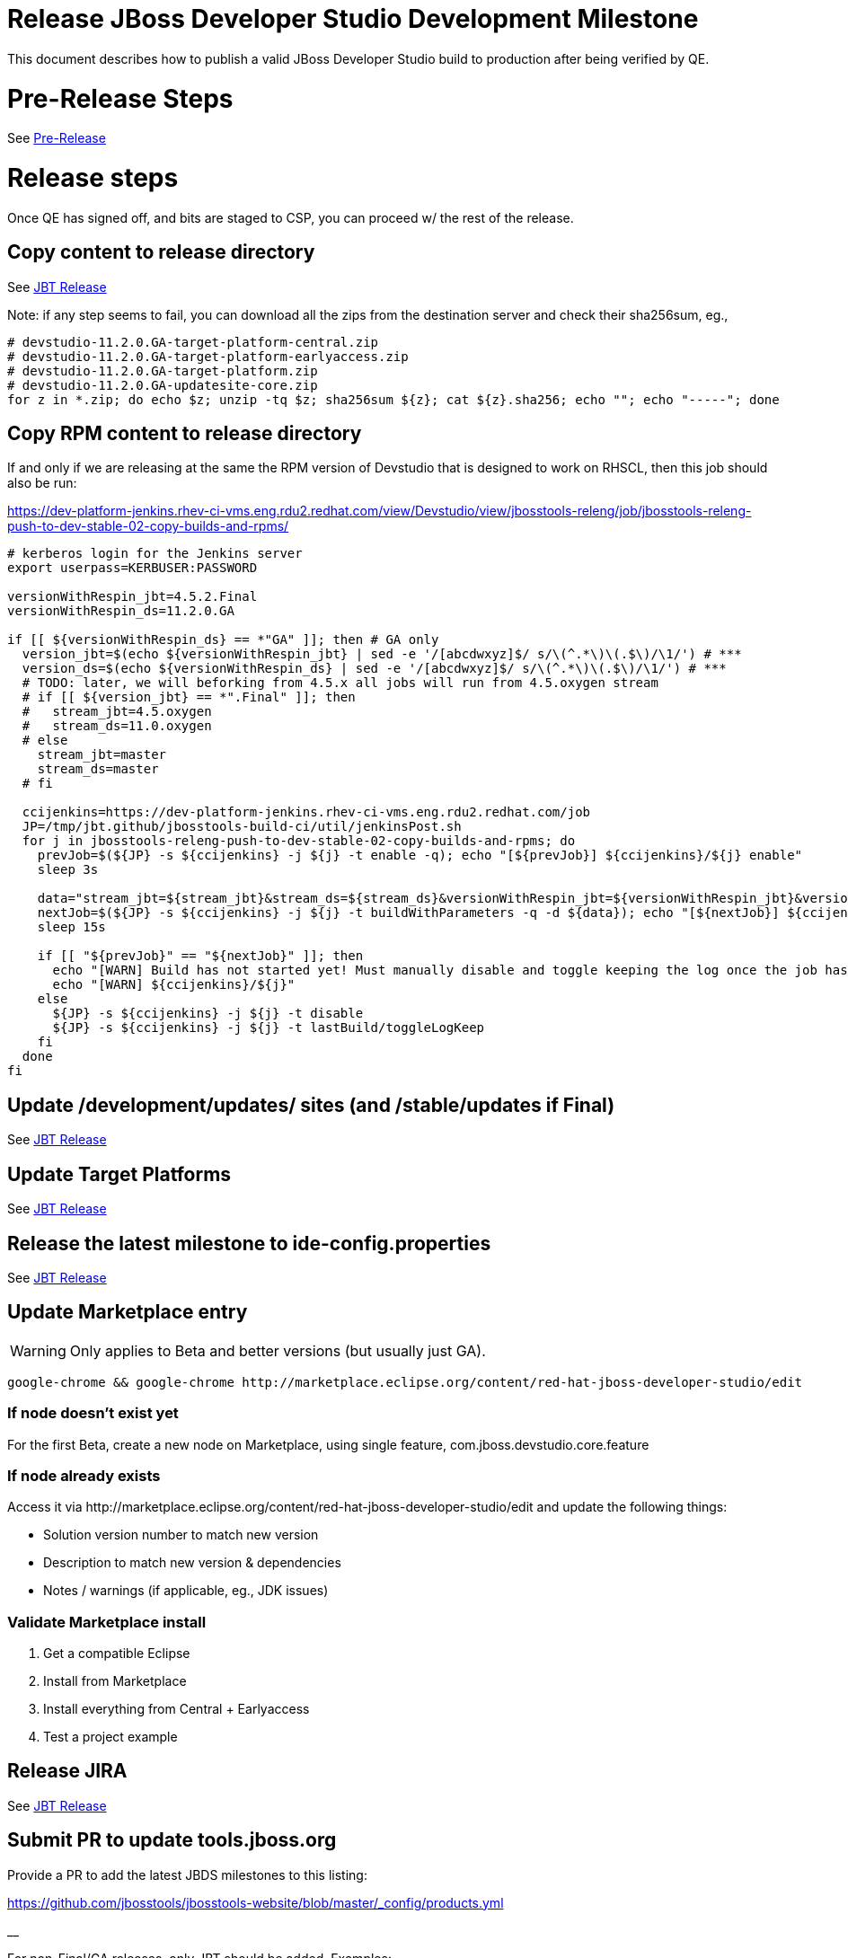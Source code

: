 = Release JBoss Developer Studio Development Milestone

This document describes how to publish a valid JBoss Developer Studio build to production after being verified by QE.

= Pre-Release Steps

See link:3_Release_preparation.adoc[Pre-Release]


= Release steps

Once QE has signed off, and bits are staged to CSP, you can proceed w/ the rest of the release.


== Copy content to release directory

See link:4_Release_jbosstools.adoc[JBT Release]

Note: if any step seems to fail, you can download all the zips from the destination server and check their sha256sum, eg.,

[source,bash]
----

# devstudio-11.2.0.GA-target-platform-central.zip
# devstudio-11.2.0.GA-target-platform-earlyaccess.zip
# devstudio-11.2.0.GA-target-platform.zip
# devstudio-11.2.0.GA-updatesite-core.zip
for z in *.zip; do echo $z; unzip -tq $z; sha256sum ${z}; cat ${z}.sha256; echo ""; echo "-----"; done

----

== Copy RPM content to release directory

If and only if we are releasing at the same the RPM version of Devstudio that is designed to work on RHSCL, then this job should also be run:

https://dev-platform-jenkins.rhev-ci-vms.eng.rdu2.redhat.com/view/Devstudio/view/jbosstools-releng/job/jbosstools-releng-push-to-dev-stable-02-copy-builds-and-rpms/

[source,bash]
----

# kerberos login for the Jenkins server
export userpass=KERBUSER:PASSWORD

versionWithRespin_jbt=4.5.2.Final
versionWithRespin_ds=11.2.0.GA

if [[ ${versionWithRespin_ds} == *"GA" ]]; then # GA only
  version_jbt=$(echo ${versionWithRespin_jbt} | sed -e '/[abcdwxyz]$/ s/\(^.*\)\(.$\)/\1/') # ***
  version_ds=$(echo ${versionWithRespin_ds} | sed -e '/[abcdwxyz]$/ s/\(^.*\)\(.$\)/\1/') # ***
  # TODO: later, we will beforking from 4.5.x all jobs will run from 4.5.oxygen stream
  # if [[ ${version_jbt} == *".Final" ]]; then
  #   stream_jbt=4.5.oxygen
  #   stream_ds=11.0.oxygen
  # else
    stream_jbt=master
    stream_ds=master
  # fi

  ccijenkins=https://dev-platform-jenkins.rhev-ci-vms.eng.rdu2.redhat.com/job
  JP=/tmp/jbt.github/jbosstools-build-ci/util/jenkinsPost.sh
  for j in jbosstools-releng-push-to-dev-stable-02-copy-builds-and-rpms; do
    prevJob=$(${JP} -s ${ccijenkins} -j ${j} -t enable -q); echo "[${prevJob}] ${ccijenkins}/${j} enable"
    sleep 3s

    data="stream_jbt=${stream_jbt}&stream_ds=${stream_ds}&versionWithRespin_jbt=${versionWithRespin_jbt}&versionWithRespin_ds=${versionWithRespin_ds}"
    nextJob=$(${JP} -s ${ccijenkins} -j ${j} -t buildWithParameters -q -d ${data}); echo "[${nextJob}] ${ccijenkins}/${j} buildWithParameters ${data}"
    sleep 15s

    if [[ "${prevJob}" == "${nextJob}" ]]; then
      echo "[WARN] Build has not started yet! Must manually disable and toggle keeping the log once the job has started."
      echo "[WARN] ${ccijenkins}/${j}"
    else
      ${JP} -s ${ccijenkins} -j ${j} -t disable
      ${JP} -s ${ccijenkins} -j ${j} -t lastBuild/toggleLogKeep
    fi
  done
fi

----


== Update /development/updates/ sites (and /stable/updates if Final)

See link:4_Release_jbosstools.adoc[JBT Release]


== Update Target Platforms

See link:4_Release_jbosstools.adoc[JBT Release]


== Release the latest milestone to ide-config.properties

See link:4_Release_jbosstools.adoc[JBT Release]


== Update Marketplace entry

WARNING: Only applies to Beta and better versions (but usually just GA).

[source,bash]
----

google-chrome && google-chrome http://marketplace.eclipse.org/content/red-hat-jboss-developer-studio/edit

----


=== If node doesn't exist yet

For the first Beta, create a new node on Marketplace, using single feature, com.jboss.devstudio.core.feature

=== If node already exists

Access it via +http://marketplace.eclipse.org/content/red-hat-jboss-developer-studio/edit+ and update the following things:

* Solution version number to match new version
* Description to match new version & dependencies
* Notes / warnings (if applicable, eg., JDK issues)

=== Validate Marketplace install

1. Get a compatible Eclipse
2. Install from Marketplace
3. Install everything from Central + Earlyaccess
4. Test a project example


== Release JIRA

See link:4_Release_jbosstools.adoc[JBT Release]


== Submit PR to update tools.jboss.org

Provide a PR to add the latest JBDS milestones to this listing:

https://github.com/jbosstools/jbosstools-website/blob/master/_config/products.yml

__

For non-Final/GA releases, only JBT should be added. Examples:

* https://github.com/jbosstools/jbosstools-website/pull/622 (JBT 4.4.1 / JBDS 10.1)
* https://github.com/jbosstools/jbosstools-website/pull/651 (JBT 4.4.2.AM3)

=== SHA256 values

To get the SHA256 values for easy pasting into the product.yml file, fetch & parse the staging build page, eg.
  https://devstudio.redhat.com/11/staging/builds/devstudio-${versionWithRespin_ds}-build-product/latest/all/

Run this:

[source,bash]
----

echo "" > /tmp/yml.txt

versionWithRespin_ds=11.2.0.GA
if [[ ${versionWithRespin_ds} == *"GA" ]]; then
  version_ds=$(echo ${versionWithRespin_ds} | sed -e '/[abcdwxyz]$/ s/\(^.*\)\(.$\)/\1/') # **
  theURL=https://devstudio.redhat.com/11/staging/builds/devstudio-${versionWithRespin_ds}-build-product/latest/all
  searchPattern="jar|zip"

  rm -f /tmp/index.html
  wget --no-check-certificate -q ${theURL}/ -O /tmp/index.html
  for f in $(cat /tmp/index.html | egrep "${searchPattern}" | egrep -v "sha256|TXT|latest" | sed -e "s#.\+>\(.\+\(.zip\|.jar\)\)<.\+#\1#"); do
    size=$(cat /tmp/index.html | egrep "${searchPattern}" | egrep -v "sha256|TXT|latest" | grep $f | sed -e "s#.\+>\(.\+\(.zip\|.jar\)\)<.\+<td align=\"right\">\([ 0-9MK]\+\)</td>.\+#\3#"); echo "$f: $size"
    sha=$(wget --no-check-certificate -q ${theURL}/${f}.sha256 -O -); sh=${sha:0:2}; # echo $sha :: $sh
    echo "            url: http://www.jboss.org/download-manager/content/origin/files/sha256/${sh}/${sha}/${f}" >> /tmp/yml.txt
    echo "            file_size: ${size}B" >> /tmp/yml.txt
    echo "" >> /tmp/yml.txt
  done
fi

if [[ ${versionWithRespin_ds} == *"GA" ]]; then
  version_ds=$(echo ${versionWithRespin_ds} | sed -e '/[abcdwxyz]$/ s/\(^.*\)\(.$\)/\1/') # **
  theURL=https://devstudio.redhat.com/static/11/stable/updates/core/
  searchPattern="${versionWithRespin_ds}-.*.zip"

  rm -f /tmp/index.html
  wget --no-check-certificate -q ${theURL}/ -O /tmp/index.html
  for f in $(cat /tmp/index.html | egrep "${searchPattern}" | egrep -v "sha256|TXT|latest" | sed -e "s#.\+>\(.\+\(.zip\|.jar\)\)<.\+#\1#"); do
    size=$(cat /tmp/index.html | egrep "${searchPattern}" | egrep -v "sha256|TXT|latest" | grep $f | sed -e "s#.\+>\(.\+\(.zip\|.jar\)\)<.\+<td align=\"right\">\([ 0-9MK]\+\)</td>.\+#\3#"); echo "$f: $size"
    sha=$(wget --no-check-certificate -q ${theURL}/${f}.sha256 -O -); sh=${sha:0:2}; # echo $sha :: $sh
    echo "            url: http://www.jboss.org/download-manager/content/origin/files/sha256/${sh}/${sha}/${f}" >> /tmp/yml.txt
    echo "            file_size: ${size}B" >> /tmp/yml.txt
    echo "" >> /tmp/yml.txt
  done
fi
cat /tmp/yml.txt; rm -f /tmp/yml.txt

----

[IMPORTANT]
====
You will need hub installed to generate a PR via commandline script below. You can get it here:

https://hub.github.com/
====

Then, back on your own machine...

[source,bash]
----
version_jbt=4.5.2.Final
version_ds=11.2.0.GA

topic=release-${version_jbt}
github_branch=master
gituser=${GITUSER} # your github username

# where you have https://github.com/jbosstools/jbosstools-website checked out
cd ${HOME}/tru
pushd jbosstools-website/

  git stash
  git checkout ${github_branch}
  git pull origin ${github_branch}
  git pull origin
  git checkout origin/${github_branch} -b ${topic}
  git checkout ${topic}
  git stash pop

  # using your text editor of choice, vim, sublime, etc.
  st _config/products.yml
  # vim _config/products.yml

  # make changes, using the generated content above, then...

  if [[ ${version_jbt} == *"Final" ]]; then
    git commit -s -m "add ${version_jbt} and ${version_ds} to tools.jboss.org" .
  else
    git commit -s -m "add ${version_jbt} to tools.jboss.org" .
  fi

  numCommits=$(git status | egrep "by [0-9]+ commit" | sed "s/.\+by \([0-9]\+\) commit.*/\1/")
  if [[ $numCommits -gt 1 ]]; then
    #squash commits ##
    echo ""
    echo "Squash commits:"
    echo "  git rebase -i HEAD~$numCommits" # ~
    echo ""
    git rebase -i HEAD~$numCommits # ~
    if [[ "$?" != "0" ]]; then break 2; fi
  fi
  git pull --rebase origin ${github_branch}
  git push ${gituser} ${topic}
  parentProject=$(git remote -v | grep origin | grep push | sed "s/.\+github.com\(:\|\/\)\(.\+\)\/.\+/\2/")
  thisProject=$(git remote -v | grep origin | grep push | sed "s/.\+github.com\(:\|\/\)\(.\+\)\/\(.\+\)\.git.\+/\3/")
  # to do a 'hub pull-request' you must install hub first: https://github.com/defunkt/hub#readme
  # alternatively, you can do a pull request in your browser from https://github.com/${gituser}/devstudio-<component>
  lastCommitComment="$(git log -1 --pretty=%B)"
  if [[ ${lastCommitComment:45} ]]; then
    msgTitle=${lastCommitComment:0:45} # first 45 chars
    msgTitle=${msgTitle% *} # no partial words
    hub pull-request -o -f -m "${msgTitle}...

${lastCommitComment}" -b ${parentProject}:${github_branch} -h ${gituser}:${topic}
  else
    hub pull-request -o -f -m "${lastCommitComment}

${lastCommitComment}" -b ${parentProject}:${github_branch} -h ${gituser}:${topic}
  fi
  echo ""
  echo "  >> Pull Request: https://github.com/${parentProject}/${thisProject}/pulls/${gituser}"
  echo "  >> Topic Branch: https://github.com/${gituser}/${thisProject}/commits/${topic}"
  echo "  >> Origin Branch: https://github.com/${parentProject}/${thisProject}/commits/${github_branch}"
  echo "  >> JIRA / Topic: https://issues.jboss.org/browse/${topic}"
  echo ""

popd

----

Commit changes and submit PR, eg.,

* https://github.com/jbosstools/jbosstools-website/pull/777,
* https://github.com/jbosstools/jbosstools-website/pull/774,
* https://github.com/jbosstools/jbosstools-website/pull/765,
* https://github.com/jbosstools/jbosstools-website/pull/741

== Tag Developer Studio

See link:4_Tag_and_branch.adoc[Tag and branch]


== Smoke test the release

For a GA release only. AMx milestones are not released so there's nothing to smoke test.

Before notifying team of release, must check for obvious problems. Any failure there should be fixed with highest priority. In general, it could be wrong URLs in a composite site.

=== Validate update site install (BYOE)

1. Get a recent Eclipse (compatible with the target version of JBT)
2. Install BYOE category from https://devstudio.redhat.com/11/stable/updates/
3. Restart. Open Central Software/Updates tab, enable Early Access select and install all connectors; restart
4. Check log, start an example project, check log again

=== Validate installer install

1. Download JBDS installer from https://devstudio.redhat.com/11/stable/builds/
2. Install via UI or headlessly with
    java -jar devstudio-*.jar -console -options /dev/null
3. Open Central Software/Updates tab, enable Early Access select and install all connectors; restart
4. Check log, start an example project, check log again

[source,bash]
----

version_ds=11.2.0.GA
if [[ ${version_ds} == *"GA" ]]; then # **
  qual="stable"
  cd ~/tmp # ~
  installerJar=$(wget -O - -q https://devstudio.redhat.com/static/11/${qual}/builds/devstudio-${version_ds}-build-product/latest/all/ | \
    grep -v latest | grep installer-standalone.jar\" | sed "s#.\+href=\"\([^\"]\+\)\">.\+#\1#")
  echo "Installer jar: ${installerJar}"

  # should have already downloaded this above
  if [[ ! -f ${installerJar} ]]; then wget https://devstudio.redhat.com/11/${qual}/builds/devstudio-${version_ds}-build-product/latest/all/${installerJar}; fi

  wget https://devstudio.redhat.com/static/11/${qual}/builds/devstudio-${version_ds}-build-product/latest/all/${installerJar}
  java -jar ~/tmp/${installerJar} # ~
fi

----


== Notify Team Lead(s)

Here's a job that notifies Jeff (or Matt) that the website is ready to be updated with a new blog post:

https://dev-platform-jenkins.rhev-ci-vms.eng.rdu2.redhat.com/job/jbosstools-releng-push-to-dev-stable-07-notification-emails/configure

Using the script below, you can trigger the job remotely.

[source,bash]
----

# kerberos login for the Jenkins server
export userpass=KERBUSER:PASSWORD

blogURL=/blog/11.2.0.GA-for-oxygen.2.html
# Pull Request (PR)
pullrequestNum=777
eclipseVersionSuffix=".2" # TODO: use .2 for Eclipse 4.7.1 Oxygen.2
GOLIVEDATE="2018-01-29"

versionWithRespin_jbt=4.5.2.Final
versionWithRespin_ds=11.2.0.GA
version_jbt=$(echo ${versionWithRespin_jbt} | sed -e '/[abcdwxyz]$/ s/\(^.*\)\(.$\)/\1/') # \) # ***
version_ds=$(echo ${versionWithRespin_ds} | sed -e '/[abcdwxyz]$/ s/\(^.*\)\(.$\)/\1/') # ***

recipientOverride="" # or "nboldt@redhat.com"

ccijenkins=https://dev-platform-jenkins.rhev-ci-vms.eng.rdu2.redhat.com/job
JP=/tmp/jbt.github/jbosstools-build-ci/util/jenkinsPost.sh
for j in jbosstools-releng-push-to-dev-stable-07-notification-emails; do
  prevJob=$(${JP} -s ${ccijenkins} -j ${j} -t enable -q); echo "[${prevJob}] ${ccijenkins}/${j} enable"
  sleep 3s

  data="version_jbt=${version_jbt}&version_ds=${version_ds}&GOLIVEDATE=${GOLIVEDATE}\
&blogURL=${blogURL}&pullrequestNum=${pullrequestNum}&eclipseVersionSuffix=${eclipseVersionSuffix}&recipientOverride=${recipientOverride}"
  nextJob=$(${JP} -s ${ccijenkins} -j ${j} -t buildWithParameters -q -d ${data}); echo "[${nextJob}] ${ccijenkins}/${j} buildWithParameters ${data}"
  sleep 15s

  if [[ "${prevJob}" == "${nextJob}" ]]; then
    echo "[WARN] Build has not started yet! Must manually disable and toggle keeping the log once the job has started."
    echo "[WARN] ${ccijenkins}/${j}"
  else
    ${JP} -s ${ccijenkins} -j ${j} -t disable
    ${JP} -s ${ccijenkins} -j ${j} -t lastBuild/toggleLogKeep
  fi
done

----


== Update rpm symlinks

[source,bash]
----

versionWithRespin_jbt=4.5.2.Final
versionWithRespin_ds=11.2.0.GA

if [[ ${versionWithRespin_ds} == *"GA" ]]; then # GA only **
  cd ~/truu/ # ~
  cd jbdevstudio-website/content/11/snapshots/rpms
  rm -f 11; ln -s 11.2.0 11
  scpr 11 $JBDS/11/snapshots/rpms/
  ci "add symlinks for 11 -> 11.2.0" .
  git push origin master
fi

----

== Commit updates to release guide (including this document):

[source,bash]
----

cd ~/truu # ~

version_jbt=4.5.2.Final
version_ds=11.2.0.GA
cd jbdevstudio-devdoc/release_guide/
git commit -s -m "update release guide for ${version_jbt} and ${version_ds}" .
git push origin HEAD:master

----

== Final release steps

On Release Day (currently the Monday after the end of the GA sprint), there are a few remaining TODOs to do.

See link:6_Release_day_steps.adoc[JBoss Tools and Devstudio Release Day Steps]
